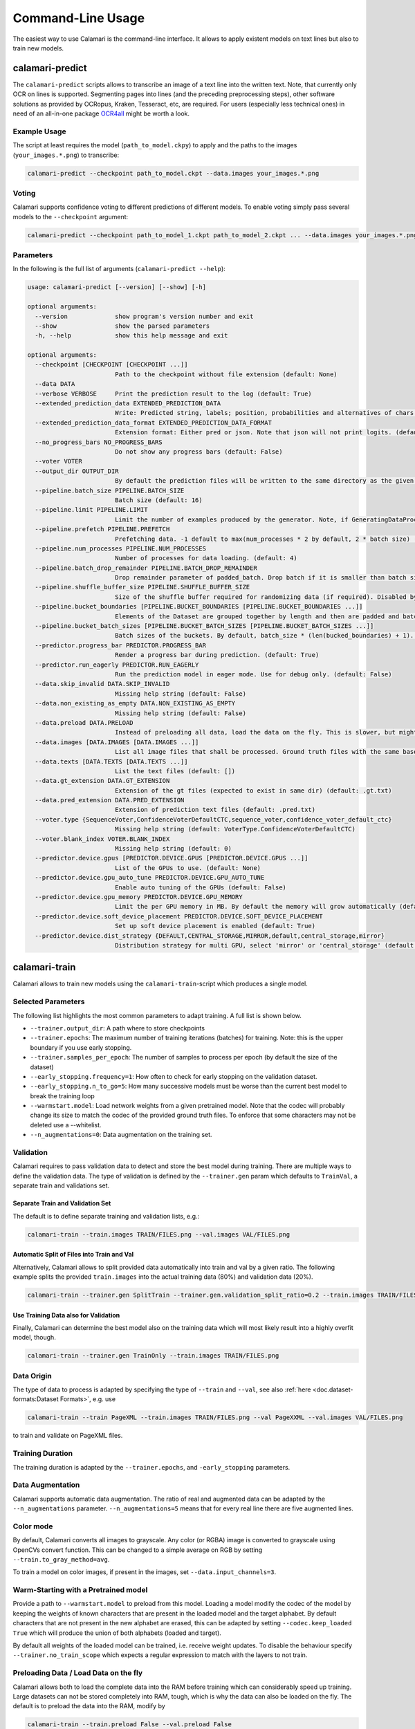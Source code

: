 Command-Line Usage
==================

The easiest way to use Calamari is the command-line interface.
It allows to apply existent models on text lines but also to train new models.


calamari-predict
----------------

The ``calamari-predict`` scripts allows to transcribe an image of a text line into the written text.
Note, that currently only OCR on lines is supported.
Segmenting pages into lines (and the preceding preprocessing steps), other software solutions as provided by OCRopus, Kraken, Tesseract, etc, are required.
For users (especially less technical ones) in need of an all-in-one package `OCR4all <http://ocr4all.org>`_ might be worth a look.

Example Usage
~~~~~~~~~~~~~

The script at least requires the model (``path_to_model.ckpy``) to apply and the paths to the images (``your_images.*.png``) to transcribe:

.. code-block:: shell

    calamari-predict --checkpoint path_to_model.ckpt --data.images your_images.*.png

Voting
~~~~~~

Calamari supports confidence voting to different predictions of different models.
To enable voting simply pass several models to the ``--checkpoint`` argument:

.. code-block:: shell

    calamari-predict --checkpoint path_to_model_1.ckpt path_to_model_2.ckpt ... --data.images your_images.*.png

Parameters
~~~~~~~~~~

In the following is the full list of arguments (``calamari-predict --help``):

.. code-block::

    usage: calamari-predict [--version] [--show] [-h]

    optional arguments:
      --version             show program's version number and exit
      --show                show the parsed parameters
      -h, --help            show this help message and exit

    optional arguments:
      --checkpoint [CHECKPOINT [CHECKPOINT ...]]
                            Path to the checkpoint without file extension (default: None)
      --data DATA
      --verbose VERBOSE     Print the prediction result to the log (default: True)
      --extended_prediction_data EXTENDED_PREDICTION_DATA
                            Write: Predicted string, labels; position, probabilities and alternatives of chars to a .pred file (default: False)
      --extended_prediction_data_format EXTENDED_PREDICTION_DATA_FORMAT
                            Extension format: Either pred or json. Note that json will not print logits. (default: json)
      --no_progress_bars NO_PROGRESS_BARS
                            Do not show any progress bars (default: False)
      --voter VOTER
      --output_dir OUTPUT_DIR
                            By default the prediction files will be written to the same directory as the given files. You can use this argument to specify a specific output dir for the prediction files. (default: None)
      --pipeline.batch_size PIPELINE.BATCH_SIZE
                            Batch size (default: 16)
      --pipeline.limit PIPELINE.LIMIT
                            Limit the number of examples produced by the generator. Note, if GeneratingDataProcessors are present in the data pipeline, the number of examples produced by the generator can differ. (default: -1)
      --pipeline.prefetch PIPELINE.PREFETCH
                            Prefetching data. -1 default to max(num_processes * 2 by default, 2 * batch size) (default: -1)
      --pipeline.num_processes PIPELINE.NUM_PROCESSES
                            Number of processes for data loading. (default: 4)
      --pipeline.batch_drop_remainder PIPELINE.BATCH_DROP_REMAINDER
                            Drop remainder parameter of padded_batch. Drop batch if it is smaller than batch size. (default: False)
      --pipeline.shuffle_buffer_size PIPELINE.SHUFFLE_BUFFER_SIZE
                            Size of the shuffle buffer required for randomizing data (if required). Disabled by default. (default: -1)
      --pipeline.bucket_boundaries [PIPELINE.BUCKET_BOUNDARIES [PIPELINE.BUCKET_BOUNDARIES ...]]
                            Elements of the Dataset are grouped together by length and then are padded and batched. See tf.data.experimental.bucket_by_sequence_length (default: [])
      --pipeline.bucket_batch_sizes [PIPELINE.BUCKET_BATCH_SIZES [PIPELINE.BUCKET_BATCH_SIZES ...]]
                            Batch sizes of the buckets. By default, batch_size * (len(bucked_boundaries) + 1). (default: None)
      --predictor.progress_bar PREDICTOR.PROGRESS_BAR
                            Render a progress bar during prediction. (default: True)
      --predictor.run_eagerly PREDICTOR.RUN_EAGERLY
                            Run the prediction model in eager mode. Use for debug only. (default: False)
      --data.skip_invalid DATA.SKIP_INVALID
                            Missing help string (default: False)
      --data.non_existing_as_empty DATA.NON_EXISTING_AS_EMPTY
                            Missing help string (default: False)
      --data.preload DATA.PRELOAD
                            Instead of preloading all data, load the data on the fly. This is slower, but might be required for limited RAM or large dataset (default: True)
      --data.images [DATA.IMAGES [DATA.IMAGES ...]]
                            List all image files that shall be processed. Ground truth files with the same base name but with '.gt.txt' as extension are required at the same location (default: [])
      --data.texts [DATA.TEXTS [DATA.TEXTS ...]]
                            List the text files (default: [])
      --data.gt_extension DATA.GT_EXTENSION
                            Extension of the gt files (expected to exist in same dir) (default: .gt.txt)
      --data.pred_extension DATA.PRED_EXTENSION
                            Extension of prediction text files (default: .pred.txt)
      --voter.type {SequenceVoter,ConfidenceVoterDefaultCTC,sequence_voter,confidence_voter_default_ctc}
                            Missing help string (default: VoterType.ConfidenceVoterDefaultCTC)
      --voter.blank_index VOTER.BLANK_INDEX
                            Missing help string (default: 0)
      --predictor.device.gpus [PREDICTOR.DEVICE.GPUS [PREDICTOR.DEVICE.GPUS ...]]
                            List of the GPUs to use. (default: None)
      --predictor.device.gpu_auto_tune PREDICTOR.DEVICE.GPU_AUTO_TUNE
                            Enable auto tuning of the GPUs (default: False)
      --predictor.device.gpu_memory PREDICTOR.DEVICE.GPU_MEMORY
                            Limit the per GPU memory in MB. By default the memory will grow automatically (default: None)
      --predictor.device.soft_device_placement PREDICTOR.DEVICE.SOFT_DEVICE_PLACEMENT
                            Set up soft device placement is enabled (default: True)
      --predictor.device.dist_strategy {DEFAULT,CENTRAL_STORAGE,MIRROR,default,central_storage,mirror}
                            Distribution strategy for multi GPU, select 'mirror' or 'central_storage' (default: DistributionStrategy.DEFAULT)


calamari-train
--------------

Calamari allows to train new models using the ``calamari-train``-script which produces a single model.

Selected Parameters
~~~~~~~~~~~~~~~~~~~

The following list highlights the most common parameters to adapt training.
A full list is shown below.

* ``--trainer.output_dir``: A path where to store checkpoints
* ``--trainer.epochs``: The maximum number of training iterations (batches) for training. Note: this is the upper boundary if you use early stopping.
* ``--trainer.samples_per_epoch``: The number of samples to process per epoch (by default the size of the dataset)
* ``--early_stopping.frequency=1``: How often to check for early stopping on the validation dataset.
* ``--early_stopping.n_to_go=5``: How many successive models must be worse than the current best model to break the training loop
* ``--warmstart.model``: Load network weights from a given pretrained model. Note that the codec will probably change its size to match the codec of the provided ground truth files. To enforce that some characters may not be deleted use a --whitelist.
* ``--n_augmentations=0``: Data augmentation on the training set.


Validation
~~~~~~~~~~

Calamari requires to pass validation data to detect and store the best model during training.
There are multiple ways to define the validation data.
The type of validation is defined by the ``--trainer.gen`` param which defaults to ``TrainVal``, a separate train and validations set.

Separate Train and Validation Set
"""""""""""""""""""""""""""""""""

The default is to define separate training and validation lists, e.g.:

.. code-block:: shell

    calamari-train --train.images TRAIN/FILES.png --val.images VAL/FILES.png

Automatic Split of Files into Train and Val
"""""""""""""""""""""""""""""""""""""""""""

Alternatively, Calamari allows to split provided data automatically into train and val by a given ratio.
The following example splits the provided ``train.images`` into the actual training data (80%) and validation data (20%).

.. code-block:: shell

    calamari-train --trainer.gen SplitTrain --trainer.gen.validation_split_ratio=0.2 --train.images TRAIN/FILES.png


Use Training Data also for Validation
"""""""""""""""""""""""""""""""""""""

Finally, Calamari can determine the best model also on the training data which will most likely result into a highly overfit model, though.

.. code-block:: shell

    calamari-train --trainer.gen TrainOnly --train.images TRAIN/FILES.png


Data Origin
~~~~~~~~~~~

The type of data to process is adapted by specifying the type of ``--train`` and ``--val``, see also :ref:`here <doc.dataset-formats:Dataset Formats>`, e.g. use

.. code-block:: shell

    calamari-train --train PageXML --train.images TRAIN/FILES.png --val PageXXML --val.images VAL/FILES.png

to train and validate on PageXML files.



Training Duration
~~~~~~~~~~~~~~~~~

The training duration is adapted by the ``--trainer.epochs``, and ``-early_stopping`` parameters.

Data Augmentation
~~~~~~~~~~~~~~~~~

Calamari supports automatic data augmentation.
The ratio of real and augmented data can be adapted by the ``--n_augmentations`` parameter.
``--n_augmentations=5`` means that for every real line there are five augmented lines.


Color mode
~~~~~~~~~~

By default, Calamari converts all images to grayscale.
Any color (or RGBA) image is converted to grayscale using OpenCVs convert function.
This can be changed to a simple average on RGB by setting ``--train.to_gray_method=avg``.

To train a model on color images, if present in the images, set ``--data.input_channels=3``.


Warm-Starting with a Pretrained model
~~~~~~~~~~~~~~~~~~~~~~~~~~~~~~~~~~~~~

Provide a path to ``--warmstart.model`` to preload from this model.
Loading a model modify the codec of the model by keeping the weights of known characters that are present in the loaded model and the target alphabet.
By default characters that are not present in the new alphabet are erased, this can be adapted by setting ``--codec.keep_loaded  True`` which will produce the union of both alphabets (loaded and target).

By default all weights of the loaded model can be trained, i.e. receive weight updates.
To disable the behaviour specify ``--trainer.no_train_scope`` which expects a regular expression to match with the layers to not train.

Preloading Data / Load Data on the fly
~~~~~~~~~~~~~~~~~~~~~~~~~~~~~~~~~~~~~~

Calamari allows both to load the complete data into the RAM before training which can considerably speed up training.
Large datasets can not be stored completely into RAM, tough, which is why the data can also be loaded on the fly.
The default is to preload the data into the RAM, modify by

.. code-block:: shell

    calamari-train --train.preload False --val.preload False


Training with GPU
~~~~~~~~~~~~~~~~~

By default, Calamari does not use GPUs for training even if present.
To enable training on a GPU pass the GPU device id to ``--device.gpus``, e.g.:

.. code-block:: shell

    calamari-train --device.gpus 0

which will use *GPU0* for training.
This is the parameter if only one GPU is present in a system.


Network Architecture
~~~~~~~~~~~~~~~~~~~~

Calamari allows to fully modify the network architecture in two exclusive ways.
Following layers are supported: ``BiLSTM``, ``Concat``, ``Conv2D``, ``DilatedBlock``, ``Dropout``, ``Pool2D``, ``TransposedConv2D``.

Simple
""""""

The easiest way to modify the network architecture is to pass the ``--network`` argument.
The default architecture of Calamari can be expressed as

.. code-block:: shell

    calamari-train --network=conv=40:3x3,pool=2x2,conv=60:3x3,pool=2x2,lstm=200,dropout=0.5

which are two convolution and max-pooling blocks, followed by an bidirectional lstm and dropout.

The following adds an additional lstm layer with only 100 nodes and also a dropout of 0.5.

.. code-block:: shell

    calamari-train --network=conv=40:3x3,pool=2x2,conv=60:3x3,pool=2x2,lstm=200,dropout=0.5,lstm=100,dropout=0.5


Advanced
""""""""

The advanced setup allows to modify more parameters of the network architecture, e.g. including the activation functions.

.. code-block:: shell

    calamari-train \
        # Define the overall structure
        --model.layers Conv Pool conv Pool BiLSTM Dropout \
        # Set the parameters of the first layer (Conv)
        --model.layers.0.filters 40 \
        --model.layers.0.stride 3 3 \
        # Set the parameters of the next layer (Pool)
        --model.layers.1.pool_size 2 2 \
        # Set the parameters of the next layer (Conv)
        --model.layers.2.filters 60 \
        --model.layers.2.stride 3 3 \
        # Set the parameters of the next layer (Pool)
        --model.layers.3.pool_size 2 2 \
        # Set the parameters of the next layer (BiLSTM)
        --model.layers.4.hidden 200 \
        # Set the parameters of the next layer (Dropout)
        --model.layers.5.rate 0.5

For a full set of parameters of the different layers, have a look at the model parameters.


Learning Rate
~~~~~~~~~~~~~

The learning rate can be modified by ``--learning_rate.lr``, the complete schedule by ``--learning_rate``
The default schedule is a constant learning rate ``--learning_rate Const --learning_rate 0.001``.


Codec
~~~~~

By default the codec, that is the alphabet to detect, is automatically computed based on the Ground Truth files of both the training and validation sets.

There are additional parameters that modify this behaviour:

* ``--codec.auto_compute`` can be set to ``False`` while passing either
* ``--codec.include`` to specify a list of characters or
* ``--codec.include_files`` to set a path to a file with the list of characters.

An example usage is the combination with :ref:`training on the fly <doc.command-line-usage:Preloading Data / Load Data on the fly>`:

.. code-block:: shell

    calamari-train --train.preload False --val.preload False \
        --codec.auto_compute False \
        --codec.include a b c d e f g ... \  # Either list all characters, or
        --codec.include_files alphabet.txt   # pass a list


Optimizer
~~~~~~~~~

The default optimizer is ``--optimizer Adam`` but can be adapted to e.g. ``SGD``, ``RMSProp``, or ``AdaBelief``.

Gradient Clipping
"""""""""""""""""

Any optimizer supports gradient clipping by either passing ``--optimizer.clip_norm``, ``--optimizer.clip_value``, or ``--optimizer.clip_global_norm``.


All Parameters
~~~~~~~~~~~~~~

.. code-block::

    usage: calamari-train [--version] [--show] [-h]

    optional arguments:
      --version             show program's version number and exit
      --show                show the parsed parameters
      -h, --help            show this help message and exit

    optional arguments:
      --trainer TRAINER
      --trainer.epochs TRAINER.EPOCHS
                            The number of training epochs. (default: 100)
      --trainer.current_epoch TRAINER.CURRENT_EPOCH
                            The epoch to start with. Usually 0, but can be overwritten for resume training. (default: 0)
      --trainer.samples_per_epoch TRAINER.SAMPLES_PER_EPOCH
                            The number of samples (not batches!) to process per epoch. By default (-1) the size of the training dataset. (default: -1)
      --trainer.scale_epoch_size TRAINER.SCALE_EPOCH_SIZE
                            Multiply the number of samples per epoch by this factor. This is useful when using the dataset size as samples per epoch (--samples_per_epoch=-1, the default), but if you desire to set it e.g. to the half dataset size
                            (--scale_epoch_size=0.5) (default: 1)
      --trainer.train_accum_steps TRAINER.TRAIN_ACCUM_STEPS
                            Artificially increase the batch size by accumulating the gradients of n_steps(=batches) before applying them. This factor has to be multiplied with data_params.train_batch_size to compute the "actual" batch size (default: 1)
      --trainer.progress_bar_mode TRAINER.PROGRESS_BAR_MODE
                            Verbose level of the progress bar. (default: 1)
      --trainer.progbar_delta_time TRAINER.PROGBAR_DELTA_TIME
                            If verbose=2 the interval after which to output the current progress (default: 5)
      --trainer.tf_cpp_min_log_level TRAINER.TF_CPP_MIN_LOG_LEVEL
                            The log level for tensorflow cpp code. (default: 2)
      --trainer.force_eager TRAINER.FORCE_EAGER
                            Activate eager execution of the graph. See also --scenario debug_graph_construction (default: False)
      --trainer.skip_model_load_test TRAINER.SKIP_MODEL_LOAD_TEST
                            By default, the trainer checks initially whether the prediction model can be saved and loaded. This may take some time. Thus for debugging you should skip this by setting it to True (default: False)
      --trainer.val_every_n TRAINER.VAL_EVERY_N
                            Rate at which to test the model on the validation data (--data_params validation_list) (default: 1)
      --trainer.lav_every_n TRAINER.LAV_EVERY_N
                            Rate at which to LAV the model during training (similar to test, however on the actual prediction model).LAV uses --data_params lav_lists (default: 0)
      --trainer.output_dir TRAINER.OUTPUT_DIR
                            Dictionary to use to write checkpoints, logging files, and export of best and last model. (default: None)
      --trainer.write_checkpoints TRAINER.WRITE_CHECKPOINTS
                            Write checkpoints to output_dir during training. Checkpoints are obligatory if you want support to resume the training (see tfaip-resume-training script) (default: True)
      --trainer.export_best TRAINER.EXPORT_BEST
                            Continuously export the best model during testing to output_dir/best. (default: None)
      --trainer.export_final TRAINER.EXPORT_FINAL
                            Export the final model after training to output_dir/export. (default: True)
      --trainer.no_train_scope TRAINER.NO_TRAIN_SCOPE
                            Regex to match with layer names to exclude from training, i.e. the weights of these layers will not receive updates (default: None)
      --trainer.ema_decay TRAINER.EMA_DECAY
                            Calculate ema weights by decaying the current training weights with the given factor. These weights are exported as best or final (prediction model). 0.0 means OFF, greater zero uses this value directly, less than zero calculates ema decay
                            value dynamically. Values greater equals 1 are not supported. (default: 0.0)
      --trainer.random_seed TRAINER.RANDOM_SEED
                            Random seed for all random generators. Use this to obtain reproducible results (at least on CPU) (default: None)
      --trainer.profile TRAINER.PROFILE
                            Enable profiling for tensorboard, profiling batch 10 to 20, initial setup:pip install -U tensorboard_plugin_profileLD_LIBRARY_PATH=:/usr/local/cuda/lib64:/usr/local/cuda/extras/CUPTI/lib64options nvidia
                            "NVreg_RestrictProfilingToAdminUsers=0" to /etc/modprobe.d/nvidia-kernel-common.confreboot system (default: False)
      --device DEVICE
      --optimizer OPTIMIZER
      --learning_rate LEARNING_RATE
      --scenario SCENARIO
      --warmstart WARMSTART
      --early_stopping EARLY_STOPPING
      --trainer.gen TRAINER.GEN
      --trainer.version TRAINER.VERSION
                            Missing help string (default: 4)
      --trainer.data_aug_retrain_on_original TRAINER.DATA_AUG_RETRAIN_ON_ORIGINAL
                            When training with augmentations usually the model is retrained in a second run with only the non augmented data. This will take longer. Use this flag to disable this behavior. (default: True)
      --trainer.current_stage TRAINER.CURRENT_STAGE
                            Missing help string (default: 0)
      --trainer.progress_bar TRAINER.PROGRESS_BAR
                            Missing help string (default: True)
      --trainer.auto_upgrade_checkpoints TRAINER.AUTO_UPGRADE_CHECKPOINTS
                            Missing help string (default: True)
      --codec CODEC
      --trainer.best_model_prefix TRAINER.BEST_MODEL_PREFIX
                            The prefix of the best model using early stopping (default: best)
      --network NETWORK     Pass a network configuration to construct a simple graph. Defaults to: --network=cnn=40:3x3,pool=2x2,cnn=60:3x3,pool=2x2,lstm=200,dropout=0.5 (default: None)
      --device.gpus [DEVICE.GPUS [DEVICE.GPUS ...]]
                            List of the GPUs to use. (default: [])
      --device.gpu_auto_tune DEVICE.GPU_AUTO_TUNE
                            Enable auto tuning of the GPUs (default: False)
      --device.gpu_memory DEVICE.GPU_MEMORY
                            Limit the per GPU memory in MB. By default the memory will grow automatically (default: None)
      --device.soft_device_placement DEVICE.SOFT_DEVICE_PLACEMENT
                            Set up soft device placement is enabled (default: True)
      --device.dist_strategy {DEFAULT,CENTRAL_STORAGE,MIRROR,default,central_storage,mirror}
                            Distribution strategy for multi GPU, select 'mirror' or 'central_storage' (default: DistributionStrategy.DEFAULT)
      --optimizer.clip_norm OPTIMIZER.CLIP_NORM
                            float or None. If set, clips gradients to a maximum norm. (default: None)
      --optimizer.clip_value OPTIMIZER.CLIP_VALUE
                            float or None. If set, clips gradients to a maximum value. (default: None)
      --optimizer.global_clip_norm OPTIMIZER.GLOBAL_CLIP_NORM
                            float or None. If set, the gradient of all weights is clipped so that their global norm is no higher than this value. (default: None)
      --optimizer.beta_1 OPTIMIZER.BETA_1
                            Missing help string (default: 0.9)
      --optimizer.beta_2 OPTIMIZER.BETA_2
                            Missing help string (default: 0.999)
      --optimizer.epsilon OPTIMIZER.EPSILON
                            Missing help string (default: 1e-07)
      --optimizer.weight_decay OPTIMIZER.WEIGHT_DECAY
                            Missing help string (default: 0.0)
      --learning_rate.lr LEARNING_RATE.LR
                            The learning rate. (default: 0.001)
      --learning_rate.step_function LEARNING_RATE.STEP_FUNCTION
                            (type dependent) Step function of exponential decay. (default: True)
      --learning_rate.offset_epochs LEARNING_RATE.OFFSET_EPOCHS
                            Offset to subtract from the current training epoch (if the total is negative it will be capped at 0, and i.e., if < 0 the total epoch is greater than the training epoch). Can be used to reset the learning rate schedule when resuming
                            training. (default: 0)
      --scenario.debug_graph_construction SCENARIO.DEBUG_GRAPH_CONSTRUCTION
                            Build the graph in pure eager mode to debug the graph construction on real data (default: False)
      --scenario.debug_graph_n_examples SCENARIO.DEBUG_GRAPH_N_EXAMPLES
                            number of examples to take from the validation set for debugging, -1 = all (default: 1)
      --scenario.print_eval_limit SCENARIO.PRINT_EVAL_LIMIT
                            Number of evaluation examples to print per evaluation, use -1 to print all (default: 10)
      --scenario.tensorboard_logger_history_size SCENARIO.TENSORBOARD_LOGGER_HISTORY_SIZE
                            Number of instances to store for outputting into tensorboard. Default (last n=5) (default: 5)
      --scenario.export_serve SCENARIO.EXPORT_SERVE
                            Export the serving model (saved model format) (default: True)
      --model MODEL
      --data DATA
      --evaluator EVALUATOR
      --warmstart.model WARMSTART.MODEL
                            Path to the saved model or checkpoint to load the weights from. (default: None)
      --warmstart.allow_partial WARMSTART.ALLOW_PARTIAL
                            Allow that not all weights can be matched. (default: False)
      --warmstart.trim_graph_name WARMSTART.TRIM_GRAPH_NAME
                            Remove the graph name from the loaded model and the target model. This is useful if the model name changed (default: True)
      --warmstart.rename [WARMSTART.RENAME [WARMSTART.RENAME ...]]
                            A list of renaming rules to perform on the loaded weights. Format: FROM->TO FROM->TO ... (default: [])
      --warmstart.rename_targets [WARMSTART.RENAME_TARGETS [WARMSTART.RENAME_TARGETS ...]]
                            A list of renaming rules to perform on the target weights. Format: FROM->TO FROM->TO ... (default: [])
      --warmstart.exclude WARMSTART.EXCLUDE
                            A regex applied on the loaded weights to ignore from loading. (default: None)
      --warmstart.include WARMSTART.INCLUDE
                            A regex applied on the loaded weights to include from loading. (default: None)
      --warmstart.auto_remove_numbers_for [WARMSTART.AUTO_REMOVE_NUMBERS_FOR [WARMSTART.AUTO_REMOVE_NUMBERS_FOR ...]]
                            Missing help string (default: ['lstm_cell'])
      --early_stopping.best_model_output_dir EARLY_STOPPING.BEST_MODEL_OUTPUT_DIR
                            Override the default output_dir of the best model. (default: None)
      --early_stopping.best_model_name EARLY_STOPPING.BEST_MODEL_NAME
                            Name of the best model. (default: best)
      --early_stopping.frequency EARLY_STOPPING.FREQUENCY
                            Frequency in terms of epochs when to test for a new best model. Defaults to 1, i.e. after each epoch. (default: 1)
      --early_stopping.n_to_go EARLY_STOPPING.N_TO_GO
                            Set to a value > 0 to enable early stopping, i.e. if not better model was found after n_to_go epochs (modify by frequency), training is stopped. (default: -1)
      --early_stopping.lower_threshold EARLY_STOPPING.LOWER_THRESHOLD
                            Threshold that must be reached at least (if mode=max) to count for early stopping, or stop training immediately (if mode=min) if the monitored value is lower. E.g. 0 for an accuracy. (default: -1e+100)
      --early_stopping.upper_threshold EARLY_STOPPING.UPPER_THRESHOLD
                            If mode=min the monitored value must be lower to count for early stopping, or if mode=max and the threshold is exceeded training is stopped immediately. E.g. 1 for an accuracy. (default: 1e+100)
      --train.batch_size TRAIN.BATCH_SIZE
                            Batch size (default: 16)
      --train.limit TRAIN.LIMIT
                            Limit the number of examples produced by the generator. Note, if GeneratingDataProcessors are present in the data pipeline, the number of examples produced by the generator can differ. (default: -1)
      --train.prefetch TRAIN.PREFETCH
                            Prefetching data. -1 default to max(num_processes * 2 by default, 2 * batch size) (default: -1)
      --train.num_processes TRAIN.NUM_PROCESSES
                            Number of processes for data loading. (default: 4)
      --train.batch_drop_remainder TRAIN.BATCH_DROP_REMAINDER
                            Drop remainder parameter of padded_batch. Drop batch if it is smaller than batch size. (default: False)
      --train.shuffle_buffer_size TRAIN.SHUFFLE_BUFFER_SIZE
                            Size of the shuffle buffer required for randomizing data (if required). Disabled by default. (default: -1)
      --train.bucket_boundaries [TRAIN.BUCKET_BOUNDARIES [TRAIN.BUCKET_BOUNDARIES ...]]
                            Elements of the Dataset are grouped together by length and then are padded and batched. See tf.data.experimental.bucket_by_sequence_length (default: [])
      --train.bucket_batch_sizes [TRAIN.BUCKET_BATCH_SIZES [TRAIN.BUCKET_BATCH_SIZES ...]]
                            Batch sizes of the buckets. By default, batch_size * (len(bucked_boundaries) + 1). (default: None)
      --val.batch_size VAL.BATCH_SIZE
                            Batch size (default: 16)
      --val.limit VAL.LIMIT
                            Limit the number of examples produced by the generator. Note, if GeneratingDataProcessors are present in the data pipeline, the number of examples produced by the generator can differ. (default: -1)
      --val.prefetch VAL.PREFETCH
                            Prefetching data. -1 default to max(num_processes * 2 by default, 2 * batch size) (default: -1)
      --val.num_processes VAL.NUM_PROCESSES
                            Number of processes for data loading. (default: 4)
      --val.batch_drop_remainder VAL.BATCH_DROP_REMAINDER
                            Drop remainder parameter of padded_batch. Drop batch if it is smaller than batch size. (default: False)
      --val.shuffle_buffer_size VAL.SHUFFLE_BUFFER_SIZE
                            Size of the shuffle buffer required for randomizing data (if required). Disabled by default. (default: -1)
      --val.bucket_boundaries [VAL.BUCKET_BOUNDARIES [VAL.BUCKET_BOUNDARIES ...]]
                            Elements of the Dataset are grouped together by length and then are padded and batched. See tf.data.experimental.bucket_by_sequence_length (default: [])
      --val.bucket_batch_sizes [VAL.BUCKET_BATCH_SIZES [VAL.BUCKET_BATCH_SIZES ...]]
                            Batch sizes of the buckets. By default, batch_size * (len(bucked_boundaries) + 1). (default: None)
      --train TRAIN
      --val VAL
      --codec.keep_loaded CODEC.KEEP_LOADED
                            Fully include the codec of the loaded model to the new codec (default: True)
      --codec.auto_compute CODEC.AUTO_COMPUTE
                            Compute the codec automatically. See also include. (default: True)
      --codec.include [CODEC.INCLUDE [CODEC.INCLUDE ...]]
                            Whitelist of characters that may not be removed on restoring a model. For large dataset you can use this to skip the automatic codec computation (see auto_compute) (default: [])
      --codec.include_files [CODEC.INCLUDE_FILES [CODEC.INCLUDE_FILES ...]]
                            Whitelist of txt files that may not be removed on restoring a model (default: [])
      --model.layers [MODEL.LAYERS [MODEL.LAYERS ...]]
      --model.classes MODEL.CLASSES
                            Missing help string (default: -1)
      --model.ctc_merge_repeated MODEL.CTC_MERGE_REPEATED
                            Missing help string (default: True)
      --model.ensemble MODEL.ENSEMBLE
                            Missing help string (default: 0)
      --model.masking_mode MODEL.MASKING_MODE
                            Missing help string (default: False)
      --data.pre_proc DATA.PRE_PROC
      --data.post_proc DATA.POST_PROC
      --data.skip_invalid_gt DATA.SKIP_INVALID_GT
                            Missing help string (default: True)
      --data.input_channels DATA.INPUT_CHANNELS
                            Missing help string (default: 1)
      --data.line_height DATA.LINE_HEIGHT
                            The line height (default: 48)
      --train.skip_invalid TRAIN.SKIP_INVALID
                            Missing help string (default: False)
      --train.non_existing_as_empty TRAIN.NON_EXISTING_AS_EMPTY
                            Missing help string (default: False)
      --train.preload TRAIN.PRELOAD
                            Instead of preloading all data, load the data on the fly. This is slower, but might be required for limited RAM or large dataset (default: True)
      --train.images [TRAIN.IMAGES [TRAIN.IMAGES ...]]
                            List all image files that shall be processed. Ground truth files with the same base name but with '.gt.txt' as extension are required at the same location (default: [])
      --train.texts [TRAIN.TEXTS [TRAIN.TEXTS ...]]
                            List the text files (default: [])
      --train.gt_extension TRAIN.GT_EXTENSION
                            Extension of the gt files (expected to exist in same dir) (default: .gt.txt)
      --train.pred_extension TRAIN.PRED_EXTENSION
                            Extension of prediction text files (default: .pred.txt)
      --val.skip_invalid VAL.SKIP_INVALID
                            Missing help string (default: False)
      --val.non_existing_as_empty VAL.NON_EXISTING_AS_EMPTY
                            Missing help string (default: False)
      --val.preload VAL.PRELOAD
                            Instead of preloading all data, load the data on the fly. This is slower, but might be required for limited RAM or large dataset (default: True)
      --val.images [VAL.IMAGES [VAL.IMAGES ...]]
                            List all image files that shall be processed. Ground truth files with the same base name but with '.gt.txt' as extension are required at the same location (default: [])
      --val.texts [VAL.TEXTS [VAL.TEXTS ...]]
                            List the text files (default: [])
      --val.gt_extension VAL.GT_EXTENSION
                            Extension of the gt files (expected to exist in same dir) (default: .gt.txt)
      --val.pred_extension VAL.PRED_EXTENSION
                            Extension of prediction text files (default: .pred.txt)
      --model.layers.0.name MODEL.LAYERS.0.NAME
                            Missing help string (default: None)
      --model.layers.0.filters MODEL.LAYERS.0.FILTERS
                            Missing help string (default: 40)
      --model.layers.0.kernel_size MODEL.LAYERS.0.KERNEL_SIZE
      --model.layers.0.strides MODEL.LAYERS.0.STRIDES
      --model.layers.0.padding MODEL.LAYERS.0.PADDING
                            Missing help string (default: same)
      --model.layers.0.activation MODEL.LAYERS.0.ACTIVATION
                            Missing help string (default: relu)
      --model.layers.1.name MODEL.LAYERS.1.NAME
                            Missing help string (default: None)
      --model.layers.1.pool_size MODEL.LAYERS.1.POOL_SIZE
      --model.layers.1.strides MODEL.LAYERS.1.STRIDES
      --model.layers.1.padding MODEL.LAYERS.1.PADDING
                            Missing help string (default: same)
      --model.layers.2.name MODEL.LAYERS.2.NAME
                            Missing help string (default: None)
      --model.layers.2.filters MODEL.LAYERS.2.FILTERS
                            Missing help string (default: 40)
      --model.layers.2.kernel_size MODEL.LAYERS.2.KERNEL_SIZE
      --model.layers.2.strides MODEL.LAYERS.2.STRIDES
      --model.layers.2.padding MODEL.LAYERS.2.PADDING
                            Missing help string (default: same)
      --model.layers.2.activation MODEL.LAYERS.2.ACTIVATION
                            Missing help string (default: relu)
      --model.layers.3.name MODEL.LAYERS.3.NAME
                            Missing help string (default: None)
      --model.layers.3.pool_size MODEL.LAYERS.3.POOL_SIZE
      --model.layers.3.strides MODEL.LAYERS.3.STRIDES
      --model.layers.3.padding MODEL.LAYERS.3.PADDING
                            Missing help string (default: same)
      --model.layers.4.name MODEL.LAYERS.4.NAME
                            Missing help string (default: None)
      --model.layers.4.hidden_nodes MODEL.LAYERS.4.HIDDEN_NODES
                            Missing help string (default: 200)
      --model.layers.4.merge_mode MODEL.LAYERS.4.MERGE_MODE
                            Missing help string (default: concat)
      --model.layers.5.name MODEL.LAYERS.5.NAME
                            Missing help string (default: None)
      --model.layers.5.rate MODEL.LAYERS.5.RATE
                            Missing help string (default: 0.5)
      --data.pre_proc.run_parallel DATA.PRE_PROC.RUN_PARALLEL
                            Run this pipeline in parallel. (default: True)
      --data.pre_proc.num_threads DATA.PRE_PROC.NUM_THREADS
                            The number of threads to use for this pipeline. Else use the value of the generator params. (default: -1)
      --data.pre_proc.max_tasks_per_process DATA.PRE_PROC.MAX_TASKS_PER_PROCESS
                            Maximum tasks of a child in the preproc pipeline after a child is recreated. Higher numbers for better performance but on the drawback if higher memory consumption. Only used if the scenario uses a DataPipeline. (default: 250)
      --data.pre_proc.processors [DATA.PRE_PROC.PROCESSORS [DATA.PRE_PROC.PROCESSORS ...]]
      --data.post_proc.run_parallel DATA.POST_PROC.RUN_PARALLEL
                            Run this pipeline in parallel. (default: True)
      --data.post_proc.num_threads DATA.POST_PROC.NUM_THREADS
                            The number of threads to use for this pipeline. Else use the value of the generator params. (default: -1)
      --data.post_proc.max_tasks_per_process DATA.POST_PROC.MAX_TASKS_PER_PROCESS
                            Maximum tasks of a child in the preproc pipeline after a child is recreated. Higher numbers for better performance but on the drawback if higher memory consumption. Only used if the scenario uses a DataPipeline. (default: 250)
      --data.post_proc.processors [DATA.POST_PROC.PROCESSORS [DATA.POST_PROC.PROCESSORS ...]]
      --model.layers.0.kernel_size.x MODEL.LAYERS.0.KERNEL_SIZE.X
                            Missing help string (default: None)
      --model.layers.0.kernel_size.y MODEL.LAYERS.0.KERNEL_SIZE.Y
                            Missing help string (default: None)
      --model.layers.0.strides.x MODEL.LAYERS.0.STRIDES.X
                            Missing help string (default: None)
      --model.layers.0.strides.y MODEL.LAYERS.0.STRIDES.Y
                            Missing help string (default: None)
      --model.layers.1.pool_size.x MODEL.LAYERS.1.POOL_SIZE.X
                            Missing help string (default: None)
      --model.layers.1.pool_size.y MODEL.LAYERS.1.POOL_SIZE.Y
                            Missing help string (default: None)
      --model.layers.2.kernel_size.x MODEL.LAYERS.2.KERNEL_SIZE.X
                            Missing help string (default: None)
      --model.layers.2.kernel_size.y MODEL.LAYERS.2.KERNEL_SIZE.Y
                            Missing help string (default: None)
      --model.layers.2.strides.x MODEL.LAYERS.2.STRIDES.X
                            Missing help string (default: None)
      --model.layers.2.strides.y MODEL.LAYERS.2.STRIDES.Y
                            Missing help string (default: None)
      --model.layers.3.pool_size.x MODEL.LAYERS.3.POOL_SIZE.X
                            Missing help string (default: None)
      --model.layers.3.pool_size.y MODEL.LAYERS.3.POOL_SIZE.Y
                            Missing help string (default: None)
      --data.pre_proc.processors.0.modes [{TRAINING,EVALUATION,PREDICTION,TARGETS,training,evaluation,prediction,targets} [{TRAINING,EVALUATION,PREDICTION,TARGETS,training,evaluation,prediction,targets} ...]]
                            The PipelineModes when to apply this DataProcessor (e.g., only during PipelineMode.TRAINING) (default: {<PipelineMode.TRAINING: 'training'>, <PipelineMode.PREDICTION: 'prediction'>, <PipelineMode.TARGETS: 'targets'>,
                            <PipelineMode.EVALUATION: 'evaluation'>})
      --data.pre_proc.processors.1.modes [{TRAINING,EVALUATION,PREDICTION,TARGETS,training,evaluation,prediction,targets} [{TRAINING,EVALUATION,PREDICTION,TARGETS,training,evaluation,prediction,targets} ...]]
                            The PipelineModes when to apply this DataProcessor (e.g., only during PipelineMode.TRAINING) (default: {<PipelineMode.TRAINING: 'training'>, <PipelineMode.PREDICTION: 'prediction'>, <PipelineMode.TARGETS: 'targets'>,
                            <PipelineMode.EVALUATION: 'evaluation'>})
      --data.pre_proc.processors.1.extra_params DATA.PRE_PROC.PROCESSORS.1.EXTRA_PARAMS
                            Missing help string (default: (4, 1.0, 0.3))
      --data.pre_proc.processors.1.line_height DATA.PRE_PROC.PROCESSORS.1.LINE_HEIGHT
                            Missing help string (default: -1)
      --data.pre_proc.processors.2.modes [{TRAINING,EVALUATION,PREDICTION,TARGETS,training,evaluation,prediction,targets} [{TRAINING,EVALUATION,PREDICTION,TARGETS,training,evaluation,prediction,targets} ...]]
                            The PipelineModes when to apply this DataProcessor (e.g., only during PipelineMode.TRAINING) (default: {<PipelineMode.TRAINING: 'training'>, <PipelineMode.PREDICTION: 'prediction'>, <PipelineMode.TARGETS: 'targets'>,
                            <PipelineMode.EVALUATION: 'evaluation'>})
      --data.pre_proc.processors.2.normalize DATA.PRE_PROC.PROCESSORS.2.NORMALIZE
                            Missing help string (default: True)
      --data.pre_proc.processors.2.invert DATA.PRE_PROC.PROCESSORS.2.INVERT
                            Missing help string (default: True)
      --data.pre_proc.processors.2.transpose DATA.PRE_PROC.PROCESSORS.2.TRANSPOSE
                            Missing help string (default: True)
      --data.pre_proc.processors.2.pad DATA.PRE_PROC.PROCESSORS.2.PAD
                            Padding (left right) of the line (default: 16)
      --data.pre_proc.processors.2.pad_value DATA.PRE_PROC.PROCESSORS.2.PAD_VALUE
                            Missing help string (default: 0)
      --data.pre_proc.processors.3.modes [{TRAINING,EVALUATION,PREDICTION,TARGETS,training,evaluation,prediction,targets} [{TRAINING,EVALUATION,PREDICTION,TARGETS,training,evaluation,prediction,targets} ...]]
                            The PipelineModes when to apply this DataProcessor (e.g., only during PipelineMode.TRAINING) (default: {<PipelineMode.TRAINING: 'training'>, <PipelineMode.PREDICTION: 'prediction'>, <PipelineMode.TARGETS: 'targets'>,
                            <PipelineMode.EVALUATION: 'evaluation'>})
      --data.pre_proc.processors.3.bidi_direction {LTR,RTL,AUTO,L,R,auto}
                            The default text direction when preprocessing bidirectional text. Supported values are 'auto' to automatically detect the direction, 'ltr' and 'rtl' for left-to-right and right-to-left, respectively (default: BidiDirection.AUTO)
      --data.pre_proc.processors.4.modes [{TRAINING,EVALUATION,PREDICTION,TARGETS,training,evaluation,prediction,targets} [{TRAINING,EVALUATION,PREDICTION,TARGETS,training,evaluation,prediction,targets} ...]]
                            The PipelineModes when to apply this DataProcessor (e.g., only during PipelineMode.TRAINING) (default: {<PipelineMode.TRAINING: 'training'>, <PipelineMode.PREDICTION: 'prediction'>, <PipelineMode.TARGETS: 'targets'>,
                            <PipelineMode.EVALUATION: 'evaluation'>})
      --data.pre_proc.processors.5.modes [{TRAINING,EVALUATION,PREDICTION,TARGETS,training,evaluation,prediction,targets} [{TRAINING,EVALUATION,PREDICTION,TARGETS,training,evaluation,prediction,targets} ...]]
                            The PipelineModes when to apply this DataProcessor (e.g., only during PipelineMode.TRAINING) (default: {<PipelineMode.TRAINING: 'training'>, <PipelineMode.PREDICTION: 'prediction'>, <PipelineMode.TARGETS: 'targets'>,
                            <PipelineMode.EVALUATION: 'evaluation'>})
      --data.pre_proc.processors.5.unicode_normalization DATA.PRE_PROC.PROCESSORS.5.UNICODE_NORMALIZATION
                            Unicode text normalization to apply. Defaults to NFC (default: NFC)
      --data.pre_proc.processors.6.modes [{TRAINING,EVALUATION,PREDICTION,TARGETS,training,evaluation,prediction,targets} [{TRAINING,EVALUATION,PREDICTION,TARGETS,training,evaluation,prediction,targets} ...]]
                            The PipelineModes when to apply this DataProcessor (e.g., only during PipelineMode.TRAINING) (default: {<PipelineMode.TRAINING: 'training'>, <PipelineMode.PREDICTION: 'prediction'>, <PipelineMode.TARGETS: 'targets'>,
                            <PipelineMode.EVALUATION: 'evaluation'>})
      --data.pre_proc.processors.6.replacement_groups [DATA.PRE_PROC.PROCESSORS.6.REPLACEMENT_GROUPS [DATA.PRE_PROC.PROCESSORS.6.REPLACEMENT_GROUPS ...]]
                            Text regularization to apply. (default: ['extended'])
      --data.pre_proc.processors.7.modes [{TRAINING,EVALUATION,PREDICTION,TARGETS,training,evaluation,prediction,targets} [{TRAINING,EVALUATION,PREDICTION,TARGETS,training,evaluation,prediction,targets} ...]]
                            The PipelineModes when to apply this DataProcessor (e.g., only during PipelineMode.TRAINING) (default: {<PipelineMode.TRAINING: 'training'>, <PipelineMode.PREDICTION: 'prediction'>, <PipelineMode.TARGETS: 'targets'>,
                            <PipelineMode.EVALUATION: 'evaluation'>})
      --augmenter AUGMENTER
      --n_augmentations N_AUGMENTATIONS
                            Amount of data augmentation per line (done before training). If this number is < 1 the amount is relative. (default: 0)
      --data.pre_proc.processors.8.modes [{TRAINING,EVALUATION,PREDICTION,TARGETS,training,evaluation,prediction,targets} [{TRAINING,EVALUATION,PREDICTION,TARGETS,training,evaluation,prediction,targets} ...]]
                            The PipelineModes when to apply this DataProcessor (e.g., only during PipelineMode.TRAINING) (default: {<PipelineMode.TRAINING: 'training'>, <PipelineMode.PREDICTION: 'prediction'>, <PipelineMode.TARGETS: 'targets'>,
                            <PipelineMode.EVALUATION: 'evaluation'>})
      --data.post_proc.processors.0.modes [{TRAINING,EVALUATION,PREDICTION,TARGETS,training,evaluation,prediction,targets} [{TRAINING,EVALUATION,PREDICTION,TARGETS,training,evaluation,prediction,targets} ...]]
                            The PipelineModes when to apply this DataProcessor (e.g., only during PipelineMode.TRAINING) (default: {<PipelineMode.TRAINING: 'training'>, <PipelineMode.PREDICTION: 'prediction'>, <PipelineMode.TARGETS: 'targets'>,
                            <PipelineMode.EVALUATION: 'evaluation'>})
      --data.post_proc.processors.1.modes [{TRAINING,EVALUATION,PREDICTION,TARGETS,training,evaluation,prediction,targets} [{TRAINING,EVALUATION,PREDICTION,TARGETS,training,evaluation,prediction,targets} ...]]
                            The PipelineModes when to apply this DataProcessor (e.g., only during PipelineMode.TRAINING) (default: {<PipelineMode.TRAINING: 'training'>, <PipelineMode.PREDICTION: 'prediction'>, <PipelineMode.TARGETS: 'targets'>,
                            <PipelineMode.EVALUATION: 'evaluation'>})
      --data.post_proc.processors.1.ctc_decoder_params DATA.POST_PROC.PROCESSORS.1.CTC_DECODER_PARAMS
      --data.post_proc.processors.2.modes [{TRAINING,EVALUATION,PREDICTION,TARGETS,training,evaluation,prediction,targets} [{TRAINING,EVALUATION,PREDICTION,TARGETS,training,evaluation,prediction,targets} ...]]
                            The PipelineModes when to apply this DataProcessor (e.g., only during PipelineMode.TRAINING) (default: {<PipelineMode.TRAINING: 'training'>, <PipelineMode.PREDICTION: 'prediction'>, <PipelineMode.TARGETS: 'targets'>,
                            <PipelineMode.EVALUATION: 'evaluation'>})
      --data.post_proc.processors.2.bidi_direction {LTR,RTL,AUTO,L,R,auto}
                            The default text direction when preprocessing bidirectional text. Supported values are 'auto' to automatically detect the direction, 'ltr' and 'rtl' for left-to-right and right-to-left, respectively (default: BidiDirection.AUTO)
      --data.post_proc.processors.3.modes [{TRAINING,EVALUATION,PREDICTION,TARGETS,training,evaluation,prediction,targets} [{TRAINING,EVALUATION,PREDICTION,TARGETS,training,evaluation,prediction,targets} ...]]
                            The PipelineModes when to apply this DataProcessor (e.g., only during PipelineMode.TRAINING) (default: {<PipelineMode.TRAINING: 'training'>, <PipelineMode.PREDICTION: 'prediction'>, <PipelineMode.TARGETS: 'targets'>,
                            <PipelineMode.EVALUATION: 'evaluation'>})
      --data.post_proc.processors.4.modes [{TRAINING,EVALUATION,PREDICTION,TARGETS,training,evaluation,prediction,targets} [{TRAINING,EVALUATION,PREDICTION,TARGETS,training,evaluation,prediction,targets} ...]]
                            The PipelineModes when to apply this DataProcessor (e.g., only during PipelineMode.TRAINING) (default: {<PipelineMode.TRAINING: 'training'>, <PipelineMode.PREDICTION: 'prediction'>, <PipelineMode.TARGETS: 'targets'>,
                            <PipelineMode.EVALUATION: 'evaluation'>})
      --data.post_proc.processors.4.unicode_normalization DATA.POST_PROC.PROCESSORS.4.UNICODE_NORMALIZATION
                            Unicode text normalization to apply. Defaults to NFC (default: NFC)
      --data.post_proc.processors.5.modes [{TRAINING,EVALUATION,PREDICTION,TARGETS,training,evaluation,prediction,targets} [{TRAINING,EVALUATION,PREDICTION,TARGETS,training,evaluation,prediction,targets} ...]]
                            The PipelineModes when to apply this DataProcessor (e.g., only during PipelineMode.TRAINING) (default: {<PipelineMode.TRAINING: 'training'>, <PipelineMode.PREDICTION: 'prediction'>, <PipelineMode.TARGETS: 'targets'>,
                            <PipelineMode.EVALUATION: 'evaluation'>})
      --data.post_proc.processors.5.replacement_groups [DATA.POST_PROC.PROCESSORS.5.REPLACEMENT_GROUPS [DATA.POST_PROC.PROCESSORS.5.REPLACEMENT_GROUPS ...]]
                            Text regularization to apply. (default: ['extended'])
      --data.post_proc.processors.1.ctc_decoder_params.type {Default,TokenPassing,WordBeamSearch,default,token_passing,word_beam_search}
                            Missing help string (default: CTCDecoderType.Default)
      --data.post_proc.processors.1.ctc_decoder_params.blank_index DATA.POST_PROC.PROCESSORS.1.CTC_DECODER_PARAMS.BLANK_INDEX
                            Missing help string (default: 0)
      --data.post_proc.processors.1.ctc_decoder_params.min_p_threshold DATA.POST_PROC.PROCESSORS.1.CTC_DECODER_PARAMS.MIN_P_THRESHOLD
                            Missing help string (default: 0)
      --data.post_proc.processors.1.ctc_decoder_params.non_word_chars [DATA.POST_PROC.PROCESSORS.1.CTC_DECODER_PARAMS.NON_WORD_CHARS [DATA.POST_PROC.PROCESSORS.1.CTC_DECODER_PARAMS.NON_WORD_CHARS ...]]
                            Missing help string (default: ['0', '1', '2', '3', '4', '5', '6', '7', '8', '9', '[', ']', '(', ')', '_', '.', ':', ';', '!', '?', '{', '}', '-', "'", '"'])
      --data.post_proc.processors.1.ctc_decoder_params.dictionary [DATA.POST_PROC.PROCESSORS.1.CTC_DECODER_PARAMS.DICTIONARY [DATA.POST_PROC.PROCESSORS.1.CTC_DECODER_PARAMS.DICTIONARY ...]]
                            Missing help string (default: [])
      --data.post_proc.processors.1.ctc_decoder_params.word_separator DATA.POST_PROC.PROCESSORS.1.CTC_DECODER_PARAMS.WORD_SEPARATOR
                            Missing help string (default: )


calamari-resume-training
------------------------

This script can be used to resume from checkpoints that are written during training in the ``checkpoint`` directory located within the ``--output_dir``.
Call

.. code-block:: shell

    calamari-resume-training OUTPUT_DIR/checkpoint/checkpoint_XXX/trainer_params.json

to resume training from a certain checkpoint.
Modify the ``trainer_params.json`` to adapt training, e.g., extending the number of epochs or adapting early stopping.


calamari-cross-fold-train
-------------------------

Calamari allows to train an ensemble of models based on a cross-fold on the provided data.
These models can then be passed to ``calamari-predict`` to obtain an improved prediction by voting.

The default call is

.. code-block:: shell

    calamari-cross-fold-train --data.images your_images*.*.png --best_models_dir some_dir

By default, this will train 5 default models using 80%=(n-1)/n of the provided data for training and 20%=1/n for validation.
These independent models can then be used to predict lines using a voting mechanism.
There are several important parameters to adjust the training.
For a full list see ``calamari-cross-fold-train --help``.

* Almost parameters of calamari-train can be used to affect the training
* ``--n_folds=5``: The number of folds
* ``--weights=None``: Specify one or n_folds models to use for pretraining.
* ``--best_models_dir=REQUIRED``: Directory where to store the best model determined on the validation data set
* ``--best_model_label={id}``: The prefix for each of the best model of each fold. A string that will be formatted. {id} will be replaced by the number of the fold, i.e. 0, ..., n-1.
* ``--temporary_dir=None``: A directory where to store temporary files, e.g. checkpoints of the scripts to train an individual model. By default, a temporary dir using pythons tempfile modules is used.
* ``--max_parallel_models=n_folds``: The number of models that shall be run in parallel. By default, all models are trained in parallel.
* ``--single_fold=[]``: Use this parameter to train only a subset, e.g. a single fold out of all n_folds.


calamari-predict-and-eval
-------------------------


calamari-eval
-------------

To compute the performance of a model first to predict the evaluation data set (see ``calamari-predict``).
Afterwards run

.. code-block:: shell

    calamari-eval --gt.texts *.gt.txt

on the ground truth files to compute an evaluation measure including the full confusion matrix.
By default, the predicted sentences as produced by the ``calamari-predict`` script end in ``.pred.txt``.
Change the default behavior of the validation script by the following parameters

* ``--gt.texts=REQUIRED``: The ground truth txt files.
* ``--gt.pred_extension=.pred.txt``: The suffix of the prediction files if --pred is not specified
* ``--n_confusions=-1``: Print only the top n_confusions most common errors.
